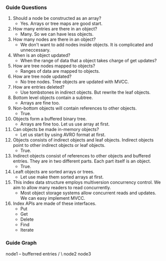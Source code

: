 *** Guide Questions
1. Should a node be constructed as an array?
   - Yes. Arrays or tree maps are good start.
2. How many entries are there in an object?
   - Many. So we can have less objects.
3. How many nodes are there in an object?
   - We don't want to add nodes inside objects. It is complicated and unneccessary.
4. When is an object updated?
   - When the range of data that a object takes charge of get updates?
5. How are tree nodes mapped to objects?
   - Ranges of data are mapped to objects.
6. How are tree node updated?
   - No tree nodes. Tree objects are updated with MVCC.
7. How are entries deleted?
   - Use tombstones in indirect objects. But rewrite the leaf objects.
8. Bottom level objects contain a subtree.
   - Arrays are fine too.
9. Non-bottom objects will contain references to other objects.
   - True.
10. Objects form a buffered binary tree.
   - Arrays are fine too. Let us use array at first.
11. Can objects be made in-memory objects?
    - Let us start by using AVRO format at first.
12. Objects consists of indirect objects and leaf objects. Indirect objects point to other indirect objects or leaf objects.
    - True.
13. Indirect objects consist of references to other objects and buffered entries. They are in two different parts. Each part itself is an object.
    - True.
14. Leaft objects are sorted arrays or trees.
    - Let use make them sorted arrays at first.
15. This index data structure employs multiversion concurrency control. We aim to allow many readers to read concurrently.
    - Most object storage systems allow concurrent reads and updates. We can easy implement MVCC.
16. Index APIs are made of these interfaces.
    - Put
    - Get
    - Delete
    - Find
    - Iterate

*** Guide Graph

          node1 -- bufferred entries
          /   \
       node2 node3

